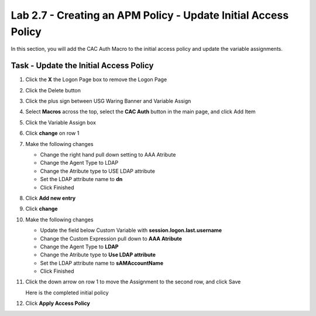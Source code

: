 Lab 2.7 - Creating an APM Policy - Update Initial Access Policy
----------------------------------------------------------------

In this section, you will add the CAC Auth Macro to the initial access policy and update the variable assignments.

Task - Update the Initial Access Policy
~~~~~~~~~~~~~~~~~~~~~~~~~~~~~~~~~~~~~~~


#. Click the **X** the Logon Page box to remove the Logon Page

   |image50|

#. Click the Delete button

   |image51|


#. Click the plus sign between USG Waring Banner and Variable Assign

   |image52|

#. Select **Macros** across the top, select the **CAC Auth** button in the main page, and click Add Item

   |image53|

#. Click the Variable Assign box

   |image54|

#. Click **change** on row 1

   |image55|

#. Make the following changes

   - Change the right hand pull down setting to AAA Atribute
   - Change the Agent Type to LDAP
   - Change the Atribute type to USE LDAP attribute
   - Set the LDAP attribute name to **dn**
   - Click Finished

   |image56|

#. Click **Add new entry**

   |image57|

#. Click **change**

   |image58|

#. Make the following changes

   - Update the field below Custom Variable with **session.logon.last.username**
   - Change the Custom Expression pull down to **AAA Atribute**
   - Change the Agent Type to **LDAP**
   - Change the Atribute type to **Use LDAP attribute**
   - Set the LDAP attribute name to **sAMAccountName**
   - Click Finished

   |image59|

#. Click the down arrow on row 1 to move the Assignment to the second row, and click Save

   |image150|

   Here is the completed initial policy

   |image151|

#. Click **Apply Access Policy**

   |image152|


.. |image50| image:: media/image050.png
.. |image51| image:: media/image051.png
.. |image52| image:: media/image052.png
.. |image53| image:: media/image053.png
.. |image54| image:: media/image054.png
.. |image55| image:: media/image055.png
.. |image56| image:: media/image056.png
.. |image57| image:: media/image057.png
.. |image58| image:: media/image058.png
.. |image59| image:: media/image059.png
.. |image150| image:: media/image150.png
.. |image151| image:: media/image151.png
.. |image152| image:: media/image152.png
